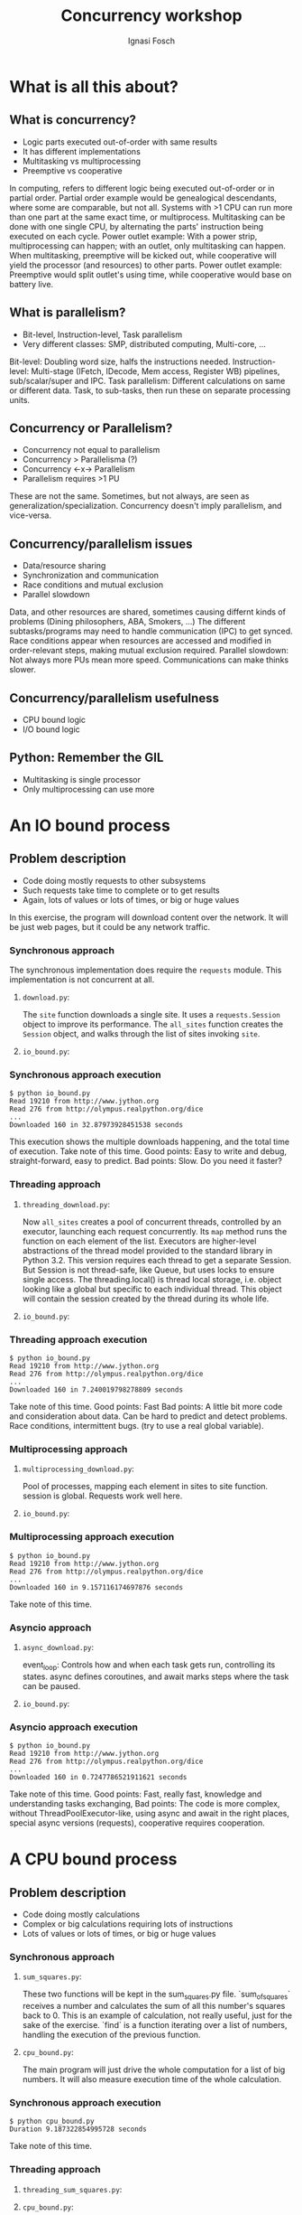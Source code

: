 #+AUTHOR: Ignasi Fosch
#+TITLE: Concurrency workshop
#+REVEAL_ROOT: file:///home/ifosch/src/github.com/hakimel/reveal.js
#+REVEAL_HLEVEL: 1
#+REVEAL_EXTRA_CSS: ../dojos.css
#+REVEAL_TITLE_SLIDE_BACKGROUND: file:///home/ifosch/src/github.com/BCNDojos/pyDojos/concurrency/images/man.jpg
#+OPTIONS: toc:1
#+OPTIONS: reveal_progress:t
#+OPTIONS: reveal_title_slide:"<h1>%t</h1>"
#+OPTIONS: reveal_width:1200
#+OPTIONS: reveal_height:800
#+OPTIONS: num:nil
#+REVEAL_PLUGINS: (notes)

* What is all this about?
   :PROPERTIES:
   :reveal_background: ./images/clock.jpg
   :reveal_background_trans: slide
   :END:
** What is concurrency?
   - Logic parts executed out-of-order with same results
   - It has different implementations
   - Multitasking vs multiprocessing
   - Preemptive vs cooperative
#+BEGIN_NOTES
In computing, refers to different logic being executed out-of-order or in partial order.
Partial order example would be genealogical descendants, where some are comparable, but not all.
Systems with >1 CPU can run more than one part at the same exact time, or multiprocess.
Multitasking can be done with one single CPU, by alternating the parts' instruction being executed on each cycle.
Power outlet example: With a power strip, multiprocessing can happen; with an outlet, only multitasking can happen.
When multitasking, preemptive will be kicked out, while cooperative will yield the processor (and resources) to other parts.
Power outlet example: Preemptive would split outlet's using time, while cooperative would base on battery live.
#+END_NOTES

** What is parallelism?
   - Bit-level, Instruction-level, Task parallelism
   - Very different classes: SMP, distributed computing, Multi-core, ...
#+BEGIN_NOTES
Bit-level: Doubling word size, halfs the instructions needed.
Instruction-level: Multi-stage (IFetch, IDecode, Mem access, Register WB) pipelines, sub/scalar/super and IPC.
Task parallelism: Different calculations on same or different data. Task, to sub-tasks, then run these on separate processing units.
#+END_NOTES

** Concurrency or Parallelism?
   - Concurrency not equal to parallelism
   - Concurrency > Parallelisma (?)
   - Concurrency <-x-> Parallelism
   - Parallelism requires >1 PU
#+BEGIN_NOTES
These are not the same.
Sometimes, but not always, are seen as generalization/specialization.
Concurrency doesn't imply parallelism, and vice-versa.
#+END_NOTES

** Concurrency/parallelism issues
   - Data/resource sharing
   - Synchronization and communication
   - Race conditions and mutual exclusion
   - Parallel slowdown
#+BEGIN_NOTES
Data, and other resources are shared, sometimes causing differnt kinds of problems (Dining philosophers, ABA, Smokers, ...)
The different subtasks/programs may need to handle communication (IPC) to get synced.
Race conditions appear when resources are accessed and modified in order-relevant steps, making mutual exclusion required.
Parallel slowdown: Not always more PUs mean more speed. Communications can make thinks slower.
#+END_NOTES

** Concurrency/parallelism usefulness
   - CPU bound logic
   - I/O bound logic
#+BEGIN_NOTES
#+END_NOTES

** Python: Remember the GIL
   - Multitasking is single processor
   - Only multiprocessing can use more
#+BEGIN_NOTES
#+END_NOTES

** 
   :PROPERTIES:
   :reveal_background: ./images/Thats_all_folks.svg
   :reveal_background_trans: slide
   :END:

* An IO bound process
   :PROPERTIES:
   :reveal_background: ./images/io.jpg
   :reveal_background_trans: slide
   :END:

** Problem description
- Code doing mostly requests to other subsystems
- Such requests take time to complete or to get results
- Again, lots of values or lots of times, or big or huge values
#+BEGIN_NOTES
In this exercise, the program will download content over the network.
It will be just web pages, but it could be any network traffic.
#+END_NOTES

*** Synchronous approach
#+BEGIN_NOTES
The synchronous implementation does require the ~requests~ module.
This implementation is not concurrent at all.
#+END_NOTES

**** ~download.py~:
#+BEGIN_SRC python :exports :tangle download.py
import requests


def site(url, session):
    with session.get(url) as response:
        print('Read {} from {}'.format(len(response.content), url))


def all_sites(sites):
    with requests.Session() as session:
        for url in sites:
            site(url, session)
#+END_SRC

#+BEGIN_NOTES
The ~site~ function downloads a single site.
It uses a ~requests.Session~ object to improve its performance.
The ~all_sites~ function creates the ~Session~ object, and walks through
the list of sites invoking ~site~.
#+END_NOTES

**** ~io_bound.py~:
#+BEGIN_SRC python :exports :tangle io_bound.py
import time
import download


if __name__ == '__main__':
    sites = [
        'http://www.jython.org',
        'http://olympus.realpython.org/dice',
    ] * 80
    start_time = time.time()
    download.all_sites(sites)
    print('Downloaded {} in {} seconds'.format(len(sites), time.time() - start_time))
#+END_SRC

#+BEGIN_NOTES
#+END_NOTES

*** Synchronous approach execution
#+BEGIN_EXAMPLE
$ python io_bound.py
Read 19210 from http://www.jython.org
Read 276 from http://olympus.realpython.org/dice
...
Downloaded 160 in 32.87973928451538 seconds
#+END_EXAMPLE
#+BEGIN_NOTES
This execution shows the multiple downloads happening, and 
the total time of execution.
Take note of this time.
Good points: Easy to write and debug, straight-forward, easy to predict.
Bad points: Slow.
Do you need it faster?
#+END_NOTES

*** Threading approach
**** ~threading_download.py~:
#+BEGIN_SRC python :exports :tangle threading_download.py
import concurrent.futures
import requests
import threading


thread_local = threading.local()


def get_session():
    if not getattr(thread_local, 'session', None):
        thread_local.session = requests.Session()
    return thread_local.session


def site(url, session=None):
    if session is None:
        session = get_session()
    with session.get(url) as response:
        print('Read {} from {}'.format(len(response.content), url))


def all_sites(sites):
    with concurrent.futures.ThreadPoolExecutor(max_workers=5) as executor:
        executor.map(site, sites)
#+END_SRC

#+BEGIN_NOTES
Now ~all_sites~ creates a pool of concurrent threads, controlled by an
executor, launching each request concurrently. Its ~map~ method runs the
function on each element of the list.
Executors are higher-level abstractions of the thread model provided to
the standard library in Python 3.2.
This version requires each thread to get a separate Session. But Session is
not thread-safe, like Queue, but uses locks to ensure single access.
The threading.local() is thread local storage, i.e. object looking like a
global but specific to each individual thread. This object will contain the
session created by the thread during its whole life.
#+END_NOTES

**** ~io_bound.py~:
#+BEGIN_SRC python :exports :tangle io_bound_thr.py
import time
import threading_download as download


if __name__ == '__main__':
    sites = [
        'http://www.jython.org',
        'http://olympus.realpython.org/dice',
    ] * 80
    start_time = time.time()
    download.all_sites(sites)
    duration = time.time() - start_time
    print('Downloaded {} in {} seconds'.format(len(sites), time.time() - start_time))
#+END_SRC

#+BEGIN_NOTES
#+END_NOTES

*** Threading approach execution
#+BEGIN_EXAMPLE
$ python io_bound.py
Read 19210 from http://www.jython.org
Read 276 from http://olympus.realpython.org/dice
...
Downloaded 160 in 7.240019798278809 seconds
#+END_EXAMPLE
#+BEGIN_NOTES
Take note of this time.
Good points: Fast
Bad points: A little bit more code and consideration about data. Can be
hard to predict and detect problems. Race conditions, intermittent bugs.
(try to use a real global variable).
#+END_NOTES

*** Multiprocessing approach
**** ~multiprocessing_download.py~:
#+BEGIN_SRC python :exports :tangle multiprocessing_download.py
import requests
import multiprocessing


session = None


def set_global_session():
    global session
    if not session:
        session = requests.Session()


def site(url):
    with session.get(url) as response:
        name = multiprocessing.current_process().name
        print('{}:Read {} from {}'.format(name, len(response.content), url))


def all_sites(sites):
    with multiprocessing.Pool(initializer=set_global_session) as pool:
        pool.map(site, sites)
#+END_SRC

#+BEGIN_NOTES
Pool of processes, mapping each element in sites to site function.
session is global. Requests work well here.
#+END_NOTES

**** ~io_bound.py~:
#+BEGIN_SRC python :exports :tangle io_bound_mp.py
import time
import multiprocessing_download as download


if __name__ == '__main__':
    sites = [
        'http://www.jython.org',
        'http://olympus.realpython.org/dice',
    ] * 80
    start_time = time.time()
    download.all_sites(sites)
    duration = time.time() - start_time
    print('Downloaded {} in {} seconds'.format(len(sites), time.time() - start_time))
#+END_SRC

#+BEGIN_NOTES
#+END_NOTES

*** Multiprocessing approach execution
#+BEGIN_EXAMPLE
$ python io_bound.py
Read 19210 from http://www.jython.org
Read 276 from http://olympus.realpython.org/dice
...
Downloaded 160 in 9.157116174697876 seconds
#+END_EXAMPLE
#+BEGIN_NOTES
Take note of this time.
#+END_NOTES

*** Asyncio approach
**** ~async_download.py~:
#+BEGIN_SRC python :exports :tangle async_download.py
import asyncio
import aiohttp


async def site(session, url):
    async with session.get(url) as response:
        print('Read {} from {}'.format(response.content_length, url))


def all_sites(sites):
    async def setup_tasks(sites):
        async with aiohttp.ClientSession() as session:
            tasks = []
            for url in sites:
                task = asyncio.ensure_future(site(session, url))
                tasks.append(task)
            await asyncio.gather(*tasks, return_exceptions=True)
    asyncio.get_event_loop().run_until_complete(setup_tasks(sites))
#+END_SRC

#+BEGIN_NOTES
event_loop: Controls how and when each task gets run, controlling its states.
async defines coroutines, and await marks steps where the task can be paused.
#+END_NOTES

**** ~io_bound.py~:
#+BEGIN_SRC python :exports :tangle io_bound_asy.py
import time
import async_download as download


if __name__ == '__main__':
    sites = [
        'http://www.jython.org',
        'http://olympus.realpython.org/dice',
    ] * 80
    start_time = time.time()
    download.all_sites(sites)
    duration = time.time() - start_time
    print('Downloaded {} in {} seconds'.format(len(sites), time.time() - start_time))
#+END_SRC

#+BEGIN_NOTES
#+END_NOTES

*** Asyncio approach execution
#+BEGIN_EXAMPLE
$ python io_bound.py
Read 19210 from http://www.jython.org
Read 276 from http://olympus.realpython.org/dice
...
Downloaded 160 in 0.7247786521911621 seconds
#+END_EXAMPLE
#+BEGIN_NOTES
Take note of this time.
Good points: Fast, really fast, knowledge and understanding tasks exchanging,
Bad points: The code is more complex, without ThreadPoolExecutor-like, using
async and await in the right places, special async versions (requests),
cooperative requires cooperation.
#+END_NOTES

* A CPU bound process
   :PROPERTIES:
   :reveal_background: ./images/cpu_i7.jpg
   :reveal_background_trans: slide
   :END:

** Problem description
- Code doing mostly calculations
- Complex or big calculations requiring lots of instructions
- Lots of values or lots of times, or big or huge values
#+BEGIN_NOTES
#+END_NOTES

*** Synchronous approach
**** ~sum_squares.py~:
#+BEGIN_SRC python :exports :tangle sum_squares.py
def sum_of_squares(number):
    return sum([i * i for i in range(number)])


def find(numbers):
    for number in numbers:
        sum_of_squares(number)
#+END_SRC

#+BEGIN_NOTES
These two functions will be kept in the sum_squares.py file.
`sum_of_squares` receives a number and calculates the sum of all this number's squares back to 0.
This is an example of calculation, not really useful, just for the sake of the exercise.
`find` is a function iterating over a list of numbers, handling the execution of the previous function.
#+END_NOTES

**** ~cpu_bound.py~:
#+BEGIN_SRC python :exports :tangle cpu_bound.py
import time
import sum_squares


if __name__ == '__main__':
    numbers = [5000000 + x for x in range(20)]

    start_time = time.time()
    sum_squares.find(numbers)
    print('Duration {} seconds'.format(time.time() - start_time))
#+END_SRC

#+BEGIN_NOTES
The main program will just drive the whole computation for a list of big numbers.
It will also measure execution time of the whole calculation.
#+END_NOTES

*** Synchronous approach execution
#+BEGIN_EXAMPLE
$ python cpu_bound.py
Duration 9.187322854995728 seconds
#+END_EXAMPLE
#+BEGIN_NOTES
Take note of this time.
#+END_NOTES

*** Threading approach
**** ~threading_sum_squares.py~:
#+BEGIN_SRC python :exports :tangle threading_sum_squares.py
import concurrent.futures

def sum_of_squares(number):
    return sum([i * i for i in range(number)])


def find(numbers):
    with concurrent.futures.ThreadPoolExecutor(max_workers=5) as executor:
        executor.map(sum_of_squares, numbers)
#+END_SRC
#+BEGIN_NOTES
#+END_NOTES

**** ~cpu_bound.py~:
#+BEGIN_SRC python :exports :tangle cpu_bound_thr.py
import time
import threading_sum_squares as sum_squares


if __name__ == '__main__':
    numbers = [5000000 + x for x in range(20)]

    start_time = time.time()
    sum_squares.find(numbers)
    print('Duration {} seconds'.format(time.time() - start_time))
#+END_SRC
#+BEGIN_NOTES
#+END_NOTES

*** Threading approach execution
#+BEGIN_EXAMPLE
$ python cpu_bound.py
Duration 9.36528205871583 seconds
#+END_EXAMPLE
#+BEGIN_NOTES
#+END_NOTES

*** Multiprocess approach
**** ~multiprocess_sum_squares.py~:
#+BEGIN_SRC python :exports :tangle multiprocess_sum_squares.py
import multiprocessing

def sum_of_squares(number):
    return sum([i * i for i in range(number)])


def find(numbers):
    with multiprocessing.Pool() as pool:
        pool.map(sum_of_squares, numbers)
#+END_SRC
#+BEGIN_NOTES
#+END_NOTES

**** ~cpu_bound.py~:
#+BEGIN_SRC python :exports :tangle cpu_bound_mp.py
import time
import multiprocess_sum_squares as sum_squares


if __name__ == '__main__':
    numbers = [5000000 + x for x in range(20)]

    start_time = time.time()
    sum_squares.find(numbers)
    print('Duration {} seconds'.format(time.time() - start_time))
#+END_SRC
#+BEGIN_NOTES
#+END_NOTES

*** Multiprocess approach execution
#+BEGIN_EXAMPLE
$ python cpu_bound.py
Duration 5.489550829833716
#+END_EXAMPLE
#+BEGIN_NOTES
#+END_NOTES

*** Asyncio approach
**** ~async_sum_squares.py~:
#+BEGIN_SRC python :exports :tangle async_sum_squares.py
def sum_of_squares(number):
    return sum([i * i for i in range(number)])


def find(numbers):
    for number in numbers:
        sum_of_squares(number)
#+END_SRC
#+BEGIN_NOTES
#+END_NOTES

**** ~cpu_bound.py~:
#+BEGIN_SRC python :exports :tangle cpu_bound_asy.py
import time
import sum_squares


if __name__ == '__main__':
    numbers = [5000000 + x for x in range(20)]

    start_time = time.time()
    sum_squares.find(numbers)
    print('Duration {} seconds'.format(time.time() - start_time))
#+END_SRC
#+BEGIN_NOTES
#+END_NOTES

*** Asyncio approach execution
#+BEGIN_EXAMPLE
$ python cpu_bound.py
Duration 9.811423778533936 seconds
#+END_EXAMPLE
#+BEGIN_NOTES
#+END_NOTES

* References
- Speed Up Your Python Program With Concurrency [https://realpython.com/python-concurrency/]
- Async IO in Python: A Complete Walkthrough [https://realpython.com/async-io-python/]
- Guido van Rossum on Tulip (Jan 2014) [https://www.youtube.com/watch?v=aurOB4qYuFM]
- Python Multithreading and Multiprocessing Tutorial [https://www.toptal.com/python/beginners-guide-to-concurrency-and-parallelism-in-python]
- Concurrency in Python - Introduction [https://www.tutorialspoint.com/concurrency_in_python/concurrency_in_python_quick_guide.htm]
